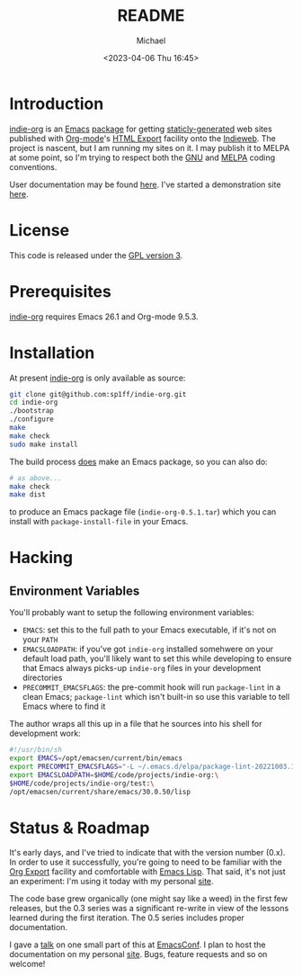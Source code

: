 #+TITLE: README
#+DESCRIPTION: Org-export on the Indieweb
#+AUTHOR: Michael
#+EMAIL: sp1ff@pobox.com
#+DATE: <2023-04-06 Thu 16:45>
#+AUTODATE: t

* Introduction

[[https://github.com/sp1ff/indie-org][indie-org]] is an [[https://www.gnu.org/software/emacs/Emacs][Emacs]] [[https://www.gnu.org/software/emacs/manual/html_mono/elisp.html#Packaging-Basics][package]] for getting [[https://indieweb.org/static_site_generator][staticly-generated]] web sites published with [[https://orgmode.org/org.html][Org-mode]]'s [[https://orgmode.org/org.html#HTML-Export][HTML Export]] facility onto the [[https://indieweb.org/][Indieweb]]. The project is nascent, but I am running my sites on it. I may publish it to MELPA at some point, so I'm trying to respect both the [[https://www.gnu.org/software/emacs/manual/html_node/elisp/Coding-Conventions.html#Coding-Conventions][GNU]] and [[https://github.com/melpa/melpa/blob/master/CONTRIBUTING.org][MELPA]] coding conventions.

User documentation may be found [[https://www.unwoundstack.com/doc/indie-org/0.5.1/indie-org.html][here]]. I've started a demonstration site [[https://indie-org.sh][here]].
* License

This code is released under the [[https://www.gnu.org/licenses/gpl-3.0.en.html][GPL version 3]].
* Prerequisites

[[https://github.com/sp1ff/indie-org][indie-org]] requires Emacs 26.1 and Org-mode 9.5.3.
* Installation

At present [[https://github.com/sp1ff/indie-org][indie-org]] is only available as source:

#+BEGIN_SRC bash
  git clone git@github.com:sp1ff/indie-org.git
  cd indie-org
  ./bootstrap
  ./configure
  make
  make check
  sudo make install
#+END_SRC

The build process _does_ make an Emacs package, so you can also do:

#+BEGIN_SRC bash
  # as above...
  make check
  make dist
#+END_SRC

to produce an Emacs package file (=indie-org-0.5.1.tar=) which you can install with =package-install-file= in your Emacs.
* Hacking

** Environment Variables

You'll probably want to setup the following environment variables:

    - =EMACS=: set this to the full path to your Emacs executable, if it's not on your =PATH=
    - =EMACSLOADPATH=: if you've got =indie-org= installed somehwere on your default load path, you'll likely want to set this while developing to ensure that Emacs always picks-up =indie-org= files in your development directories
    - =PRECOMMIT_EMACSFLAGS=: the pre-commit hook will run =package-lint= in a clean Emacs; =package-lint= which isn't built-in so use this variable to tell Emacs where to find it

The author wraps all this up in a file that he sources into his shell for development work:

#+BEGIN_SRC bash :tangle no :comments no
  #!/usr/bin/sh
  export EMACS=/opt/emacsen/current/bin/emacs
  export PRECOMMIT_EMACSFLAGS="-L ~/.emacs.d/elpa/package-lint-20221003.1636"
  export EMACSLOADPATH=$HOME/code/projects/indie-org:\
  $HOME/code/projects/indie-org/test:\
  /opt/emacsen/current/share/emacs/30.0.50/lisp
#+END_SRC
* Status & Roadmap

It's early days, and I've tried to indicate that with the version number (0.x). In order to use it successfully, you're going to need to be familiar with the [[https://orgmode.org/org.html#Exporting][Org Export]] facility and comfortable with [[https://www.gnu.org/software/emacs/manual/html_mono/elisp.html][Emacs Lisp]]. That said, it's not just an experiment: I'm using it today with my personal [[https://www.unwoundstack.com][site]].

The code base grew organically (one might say like a weed) in the first few releases, but the 0.3 series was a significant re-write in view of the lessons learned during the first iteration. The 0.5 series includes proper documentation.

I gave a [[https://www.youtube.com/watch?v=48RoqMbhftg&list=PLomc4HLgvuCUIwab7EynU78rerDXfFyR_&index=57&t=2s][talk]] on one small part of this at [[https://emacsconf.org/2022/][EmacsConf]]. I plan to host the documentation on my personal [[https://www.unwoundstack.com/doc/indie-org/0.5.1/indie-org.html][site]]. Bugs, feature requests and so on welcome!

